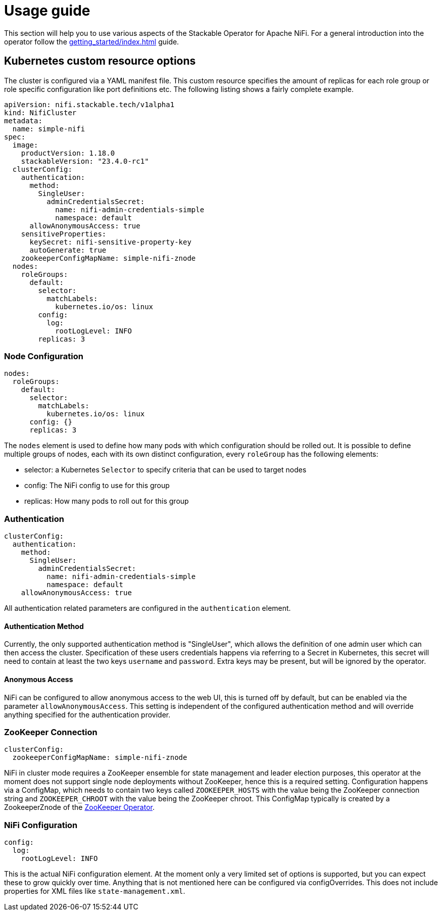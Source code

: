 = Usage guide

This section will help you to use various aspects of the Stackable Operator for Apache NiFi. For a general introduction into the operator follow the xref:getting_started/index.adoc[] guide.

== Kubernetes custom resource options

The cluster is configured via a YAML manifest file. This custom resource specifies the amount of replicas for each role group or role specific configuration like port definitions etc.
The following listing shows a fairly complete example.

[source,yaml]
----
apiVersion: nifi.stackable.tech/v1alpha1
kind: NifiCluster
metadata:
  name: simple-nifi
spec:
  image:
    productVersion: 1.18.0
    stackableVersion: "23.4.0-rc1"
  clusterConfig:
    authentication:
      method:
        SingleUser:
          adminCredentialsSecret:
            name: nifi-admin-credentials-simple
            namespace: default
      allowAnonymousAccess: true
    sensitiveProperties:
      keySecret: nifi-sensitive-property-key
      autoGenerate: true
    zookeeperConfigMapName: simple-nifi-znode
  nodes:
    roleGroups:
      default:
        selector:
          matchLabels:
            kubernetes.io/os: linux
        config:
          log:
            rootLogLevel: INFO
        replicas: 3
----

=== Node Configuration

[source,yaml]
----
nodes:
  roleGroups:
    default:
      selector:
        matchLabels:
          kubernetes.io/os: linux
      config: {}
      replicas: 3
----
The `nodes` element is used to define how many pods with which configuration should be rolled out.
It is possible to define multiple groups of nodes, each with its own distinct configuration, every `roleGroup` has the following elements:

 - selector: a Kubernetes `Selector` to specify criteria that can be used to target nodes
 - config: The NiFi config to use for this group
 - replicas: How many pods to roll out for this group

=== Authentication

[source,yaml]
----
clusterConfig:
  authentication:
    method:
      SingleUser:
        adminCredentialsSecret:
          name: nifi-admin-credentials-simple
          namespace: default
    allowAnonymousAccess: true
----
All authentication related parameters are configured in the `authentication` element.

==== Authentication Method

Currently, the only supported authentication method is "SingleUser", which allows the definition of one admin user which can then access the cluster.
Specification of these users credentials happens via referring to a Secret in Kubernetes, this secret will need to contain at least the two keys `username` and `password`.
Extra keys may be present, but will be ignored by the operator.

==== Anonymous Access

NiFi can be configured to allow anonymous access to the web UI, this is turned off by default, but can be enabled via the parameter `allowAnonymousAccess`.
This setting is independent of the configured authentication method and will override anything specified for the authentication provider.

=== ZooKeeper Connection

[source,yaml]
----
clusterConfig:
  zookeeperConfigMapName: simple-nifi-znode
----
NiFi in cluster mode requires a ZooKeeper ensemble for state management and leader election purposes, this operator at the moment does not support single node deployments without ZooKeeper, hence this is a required setting.
Configuration happens via a ConfigMap, which needs to contain two keys called `ZOOKEEPER_HOSTS` with the value being the ZooKeeper connection string and `ZOOKEEPER_CHROOT` with the value being the ZooKeeper chroot. This ConfigMap typically is created by a ZookeeperZnode of the https://github.com/stackabletech/zookeeper-operator[ZooKeeper Operator].

=== NiFi Configuration

[source,yaml]
----
config:
  log:
    rootLogLevel: INFO
----
This is the actual NiFi configuration element.
At the moment only a very limited set of options is supported, but you can expect these to grow quickly over time.
Anything that is not mentioned here can be configured via configOverrides. This does not include properties for XML files like `state-management.xml`.
